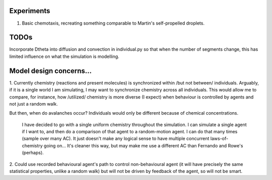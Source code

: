 Experiments
===========

1. Basic chemotaxis, recreating something comparable to Martin's self-propelled droplets.




TODOs
=====

Incorporate D\theta into diffusion and convection in individual.py so that when
the number of segments change, this has limited influence on what the simulation
is modelling.


Model design concerns...
========================

1. Currently chemistry (reactions and present molecules) is synchronized within
/but not between/ individuals. Arguably, if it is a single world I am simulating, I may
want to synchronize chemistry across all individuals. This would allow me to
compare, for instance, how /utilized/ chemistry is more diverse (I expect) when
behaviour is controlled by agents and not just a random walk.

But then, when do avalanches occur? Individuals would only be different because
of chemical concentrations.

   I have decided to go with a single uniform chemistry throughout the
   simulation. I can simulate a single agent if I want to, and then do a
   comparison of that agent to a random-motion agent. I can do that many times
   (sample over many AC). It just doesn't make any logical sense to have
   multiple concurrent laws-of-chemistry going on... It's cleaner this way, but
   may make me use a different AC than Fernando and Rowe's (perhaps).

2. Could use recorded behavioural agent's path to control non-behavioural agent
(it will have precisely the same statistical properties, unlike a random walk)
but will not be driven by feedback of the agent, so will not be smart.

